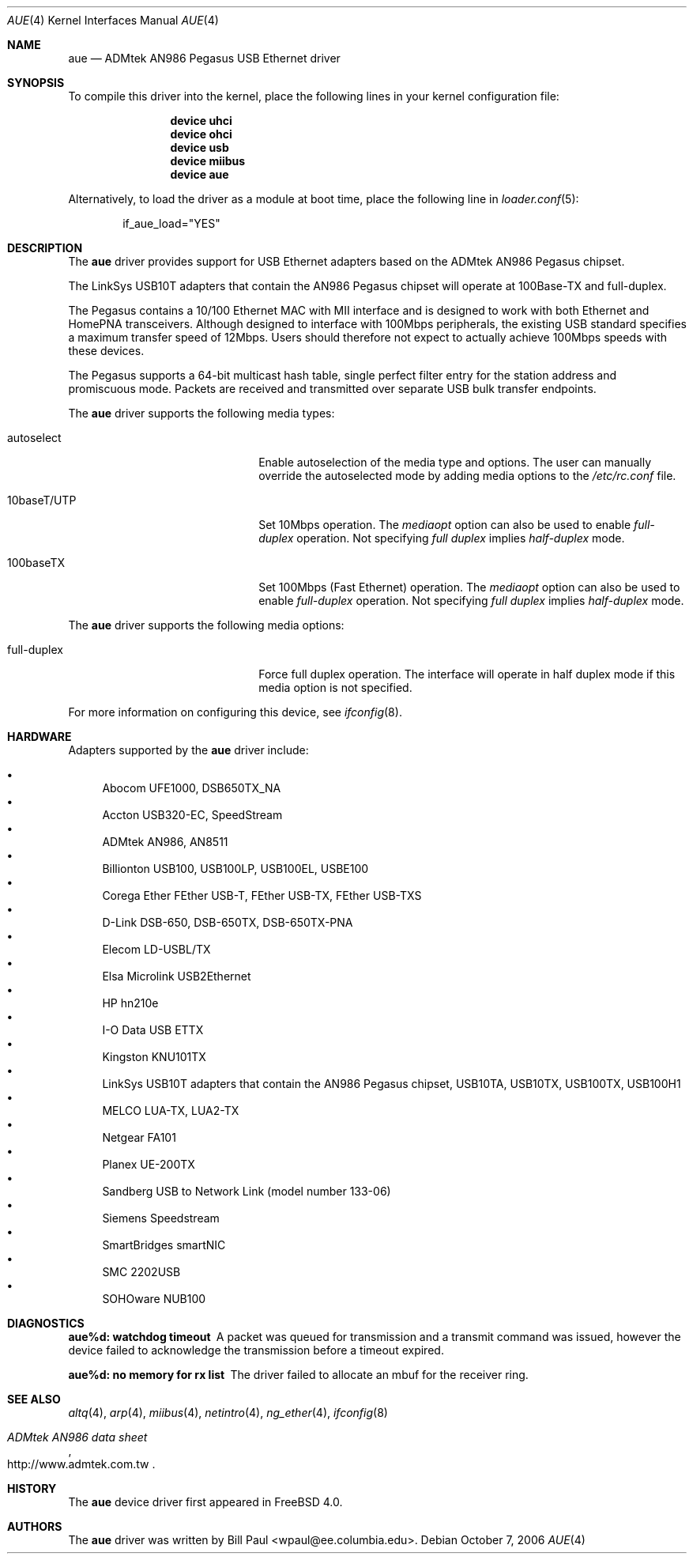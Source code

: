 .\" Copyright (c) 1997, 1998, 1999
.\"	Bill Paul <wpaul@ee.columbia.edu>. All rights reserved.
.\"
.\" Redistribution and use in source and binary forms, with or without
.\" modification, are permitted provided that the following conditions
.\" are met:
.\" 1. Redistributions of source code must retain the above copyright
.\"    notice, this list of conditions and the following disclaimer.
.\" 2. Redistributions in binary form must reproduce the above copyright
.\"    notice, this list of conditions and the following disclaimer in the
.\"    documentation and/or other materials provided with the distribution.
.\" 3. All advertising materials mentioning features or use of this software
.\"    must display the following acknowledgement:
.\"	This product includes software developed by Bill Paul.
.\" 4. Neither the name of the author nor the names of any co-contributors
.\"    may be used to endorse or promote products derived from this software
.\"   without specific prior written permission.
.\"
.\" THIS SOFTWARE IS PROVIDED BY Bill Paul AND CONTRIBUTORS ``AS IS'' AND
.\" ANY EXPRESS OR IMPLIED WARRANTIES, INCLUDING, BUT NOT LIMITED TO, THE
.\" IMPLIED WARRANTIES OF MERCHANTABILITY AND FITNESS FOR A PARTICULAR PURPOSE
.\" ARE DISCLAIMED.  IN NO EVENT SHALL Bill Paul OR THE VOICES IN HIS HEAD
.\" BE LIABLE FOR ANY DIRECT, INDIRECT, INCIDENTAL, SPECIAL, EXEMPLARY, OR
.\" CONSEQUENTIAL DAMAGES (INCLUDING, BUT NOT LIMITED TO, PROCUREMENT OF
.\" SUBSTITUTE GOODS OR SERVICES; LOSS OF USE, DATA, OR PROFITS; OR BUSINESS
.\" INTERRUPTION) HOWEVER CAUSED AND ON ANY THEORY OF LIABILITY, WHETHER IN
.\" CONTRACT, STRICT LIABILITY, OR TORT (INCLUDING NEGLIGENCE OR OTHERWISE)
.\" ARISING IN ANY WAY OUT OF THE USE OF THIS SOFTWARE, EVEN IF ADVISED OF
.\" THE POSSIBILITY OF SUCH DAMAGE.
.\"
.\" $FreeBSD$
.\"
.Dd October 7, 2006
.Dt AUE 4
.Os
.Sh NAME
.Nm aue
.Nd ADMtek AN986 Pegasus USB Ethernet driver
.Sh SYNOPSIS
To compile this driver into the kernel,
place the following lines in your
kernel configuration file:
.Bd -ragged -offset indent
.Cd "device uhci"
.Cd "device ohci"
.Cd "device usb"
.Cd "device miibus"
.Cd "device aue"
.Ed
.Pp
Alternatively, to load the driver as a
module at boot time, place the following line in
.Xr loader.conf 5 :
.Bd -literal -offset indent
if_aue_load="YES"
.Ed
.Sh DESCRIPTION
The
.Nm
driver provides support for USB Ethernet adapters based on the ADMtek
AN986 Pegasus chipset.
.Pp
The LinkSys USB10T adapters that contain the AN986 Pegasus chipset
will operate at 100Base-TX and full-duplex.
.Pp
The Pegasus contains a 10/100
Ethernet MAC with MII interface and is designed to work with both
Ethernet and HomePNA transceivers.
Although designed to interface with
100Mbps peripherals, the existing USB standard specifies a maximum
transfer speed of 12Mbps.
Users should therefore not expect to actually
achieve 100Mbps speeds with these devices.
.Pp
The Pegasus supports a 64-bit multicast hash table, single perfect
filter entry for the station address and promiscuous mode.
Packets are
received and transmitted over separate USB bulk transfer endpoints.
.Pp
The
.Nm
driver supports the following media types:
.Pp
.Bl -tag -width xxxxxxxxxxxxxxxxxxxx
.It autoselect
Enable autoselection of the media type and options.
The user can manually override
the autoselected mode by adding media options to the
.Pa /etc/rc.conf
file.
.It 10baseT/UTP
Set 10Mbps operation.
The
.Ar mediaopt
option can also be used to enable
.Ar full-duplex
operation.
Not specifying
.Ar full duplex
implies
.Ar half-duplex
mode.
.It 100baseTX
Set 100Mbps (Fast Ethernet) operation.
The
.Ar mediaopt
option can also be used to enable
.Ar full-duplex
operation.
Not specifying
.Ar full duplex
implies
.Ar half-duplex
mode.
.El
.Pp
The
.Nm
driver supports the following media options:
.Pp
.Bl -tag -width xxxxxxxxxxxxxxxxxxxx
.It full-duplex
Force full duplex operation.
The interface will operate in
half duplex mode if this media option is not specified.
.El
.Pp
For more information on configuring this device, see
.Xr ifconfig 8 .
.Sh HARDWARE
Adapters supported by the
.Nm
driver include:
.Pp
.Bl -bullet -compact
.It
Abocom UFE1000, DSB650TX_NA
.It
Accton USB320-EC, SpeedStream
.It
ADMtek AN986, AN8511
.It
Billionton USB100, USB100LP, USB100EL, USBE100
.It
Corega Ether FEther USB-T, FEther USB-TX, FEther USB-TXS
.It
D-Link DSB-650, DSB-650TX, DSB-650TX-PNA
.It
Elecom LD-USBL/TX
.It
Elsa Microlink USB2Ethernet
.It
HP hn210e
.It
I-O Data USB ETTX
.It
Kingston KNU101TX
.It
LinkSys USB10T adapters that contain the AN986 Pegasus chipset,
USB10TA, USB10TX, USB100TX, USB100H1
.It
MELCO LUA-TX, LUA2-TX
.It
Netgear FA101
.It
Planex UE-200TX
.It
Sandberg USB to Network Link (model number 133-06)
.It
Siemens Speedstream
.It
SmartBridges smartNIC
.It
SMC 2202USB
.It
SOHOware NUB100
.El
.Sh DIAGNOSTICS
.Bl -diag
.It "aue%d: watchdog timeout"
A packet was queued for transmission and a transmit command was
issued, however the device failed to acknowledge the transmission
before a timeout expired.
.It "aue%d: no memory for rx list"
The driver failed to allocate an mbuf for the receiver ring.
.El
.Sh SEE ALSO
.Xr altq 4 ,
.Xr arp 4 ,
.Xr miibus 4 ,
.Xr netintro 4 ,
.Xr ng_ether 4 ,
.Xr ifconfig 8
.Rs
.%T ADMtek AN986 data sheet
.%O http://www.admtek.com.tw
.Re
.Sh HISTORY
The
.Nm
device driver first appeared in
.Fx 4.0 .
.Sh AUTHORS
The
.Nm
driver was written by
.An Bill Paul Aq wpaul@ee.columbia.edu .
